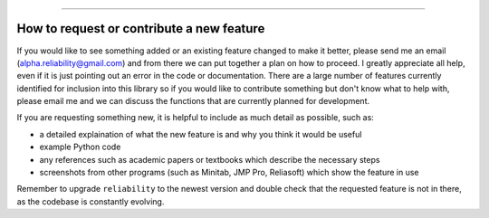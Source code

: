 .. image:: images/logo.png

-------------------------------------

How to request or contribute a new feature
''''''''''''''''''''''''''''''''''''''''''

If you would like to see something added or an existing feature changed to make it better, please send me an email (alpha.reliability@gmail.com) and from there we can put together a plan on how to proceed. I greatly appreciate all help, even if it is just pointing out an error in the code or documentation. There are a large number of features currently identified for inclusion into this library so if you would like to contribute something but don't know what to help with, please email me and we can discuss the functions that are currently planned for development.

If you are requesting something new, it is helpful to include as much detail as possible, such as:

-   a detailed explaination of what the new feature is and why you think it would be useful
-   example Python code
-   any references such as academic papers or textbooks which describe the necessary steps
-   screenshots from other programs (such as Minitab, JMP Pro, Reliasoft) which show the feature in use

Remember to upgrade ``reliability`` to the newest version and double check that the requested feature is not in there, as the codebase is constantly evolving.
